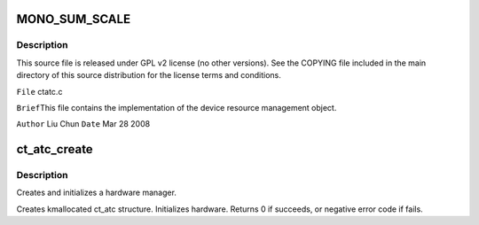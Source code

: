 .. -*- coding: utf-8; mode: rst -*-
.. src-file: sound/pci/ctxfi/ctatc.c

.. _`mono_sum_scale`:

MONO_SUM_SCALE
==============

.. c:function::  MONO_SUM_SCALE()

.. _`mono_sum_scale.description`:

Description
-----------

This source file is released under GPL v2 license (no other versions).
See the COPYING file included in the main directory of this source
distribution for the license terms and conditions.

\ ``File``\     ctatc.c

\ ``Brief``\ 
This file contains the implementation of the device resource management
object.

\ ``Author``\  Liu Chun
\ ``Date``\  Mar 28 2008

.. _`ct_atc_create`:

ct_atc_create
=============

.. c:function:: int ct_atc_create(struct snd_card *card, struct pci_dev *pci, unsigned int rsr, unsigned int msr, int chip_type, unsigned int ssid, struct ct_atc **ratc)

    create and initialize a hardware manager

    :param struct snd_card \*card:
        corresponding alsa card object

    :param struct pci_dev \*pci:
        corresponding kernel pci device object

    :param unsigned int rsr:
        *undescribed*

    :param unsigned int msr:
        *undescribed*

    :param int chip_type:
        *undescribed*

    :param unsigned int ssid:
        *undescribed*

    :param struct ct_atc \*\*ratc:
        return created object address in it

.. _`ct_atc_create.description`:

Description
-----------

Creates and initializes a hardware manager.

Creates kmallocated ct_atc structure. Initializes hardware.
Returns 0 if succeeds, or negative error code if fails.

.. This file was automatic generated / don't edit.

